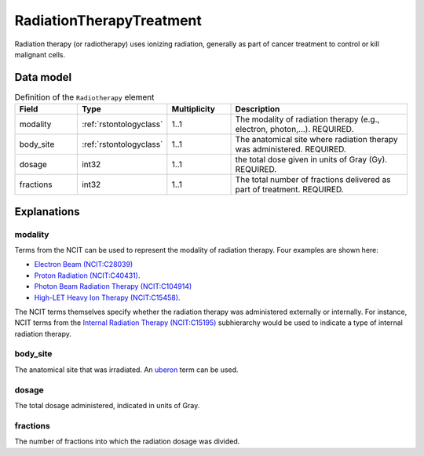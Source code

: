 .. _rstradiotherapy:

#########################
RadiationTherapyTreatment
#########################

Radiation therapy (or radiotherapy) uses ionizing radiation, generally as part of cancer treatment to control
or kill malignant cells.



Data model
##########


.. list-table:: Definition  of the ``Radiotherapy`` element
   :widths: 25 25 25 75
   :header-rows: 1

   * - Field
     - Type
     - Multiplicity
     - Description
   * - modality
     - :ref:`rstontologyclass`
     - 1..1
     - The modality of radiation therapy (e.g., electron, photon,...). REQUIRED.
   * - body_site
     - :ref:`rstontologyclass`
     - 1..1
     - The anatomical site where radiation therapy was administered. REQUIRED.
   * - dosage
     - int32
     - 1..1
     - the total dose given in units of Gray (Gy). REQUIRED.
   * - fractions
     - int32
     - 1..1
     - The total number of fractions delivered as part of treatment. REQUIRED.


Explanations
############

modality
~~~~~~~~

Terms from the NCIT can be used to represent the modality of radiation therapy. Four examples are shown here:

* `Electron Beam (NCIT:C28039) <https://www.ebi.ac.uk/ols/ontologies/ncit/terms?iri=http%3A%2F%2Fpurl.obolibrary.org%2Fobo%2FNCIT_C28039&viewMode=All&siblings=false>`_
* `Proton Radiation (NCIT:C40431) <https://www.ebi.ac.uk/ols/ontologies/ncit/terms?iri=http%3A%2F%2Fpurl.obolibrary.org%2Fobo%2FNCIT_C40431&viewMode=All&siblings=false>`_.
* `Photon Beam Radiation Therapy (NCIT:C104914) <https://www.ebi.ac.uk/ols/ontologies/ncit/terms?iri=http%3A%2F%2Fpurl.obolibrary.org%2Fobo%2FNCIT_C104914>`_
* `High-LET Heavy Ion Therapy (NCIT:C15458) <https://www.ebi.ac.uk/ols/ontologies/ncit/terms?iri=http%3A%2F%2Fpurl.obolibrary.org%2Fobo%2FNCIT_C15458>`_.

The NCIT terms themselves specify whether the radiation therapy was administered externally or internally. For
instance, NCIT terms from the `Internal Radiation Therapy (NCIT:C15195) <https://www.ebi.ac.uk/ols/ontologies/ncit/terms?iri=http%3A%2F%2Fpurl.obolibrary.org%2Fobo%2FNCIT_C15195&viewMode=All&siblings=false>`_
subhierarchy would be used to indicate a type of internal radiation therapy.

body_site
~~~~~~~~~
The anatomical site that was irradiated. An `uberon <https://www.ebi.ac.uk/ols/ontologies/uberon>`_ term can be used.

dosage
~~~~~~
The total dosage administered, indicated in units of Gray.

fractions
~~~~~~~~~
The number of fractions into which the radiation dosage was divided.





